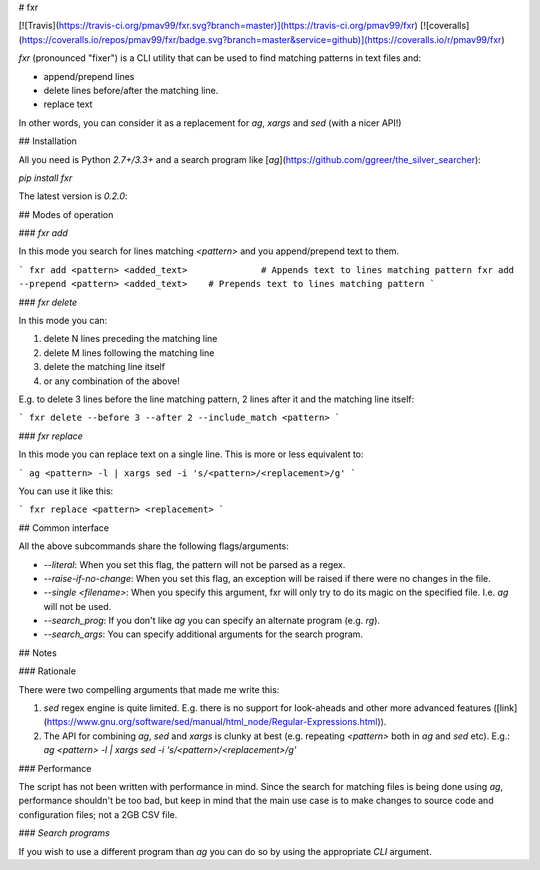 # fxr

[![Travis](https://travis-ci.org/pmav99/fxr.svg?branch=master)](https://travis-ci.org/pmav99/fxr)
[![coveralls](https://coveralls.io/repos/pmav99/fxr/badge.svg?branch=master&service=github)](https://coveralls.io/r/pmav99/fxr)

`fxr` (pronounced "fixer") is a CLI utility that can be used to find matching patterns in text files
and:

* append/prepend lines
* delete lines before/after the matching line.
* replace text

In other words, you can consider it as a replacement for `ag`, `xargs` and `sed` (with a nicer API!)

## Installation

All you need is Python `2.7+/3.3+` and a search program like
[`ag`](https://github.com/ggreer/the_silver_searcher):

`pip install fxr`

The latest version is `0.2.0`:

## Modes of operation

### `fxr add`

In this mode you search for lines matching `<pattern>` and you append/prepend text to them.

```
fxr add <pattern> <added_text>              # Appends text to lines matching pattern
fxr add --prepend <pattern> <added_text>    # Prepends text to lines matching pattern
```

### `fxr delete`

In this mode you can:

1. delete N lines preceding the matching line
2. delete M lines following the matching line
3. delete the matching line itself
4. or any combination of the above!

E.g. to delete 3 lines before the line matching pattern, 2 lines after it and the matching line
itself:

```
fxr delete --before 3 --after 2 --include_match <pattern>
```

### `fxr replace`

In this mode you can replace text on a single line. This is more or less equivalent to:

```
ag <pattern> -l | xargs sed -i 's/<pattern>/<replacement>/g'
```

You can use it like this:

```
fxr replace <pattern> <replacement>
```

## Common interface

All the above subcommands share the following flags/arguments:

* `--literal`: When you set this flag, the pattern will not be parsed as a regex.
* `--raise-if-no-change`: When you set this flag, an exception will be raised if there were no
  changes in the file.
* `--single <filename>`: When you specify this argument, fxr will only try to do its magic on the
  specified file. I.e. `ag` will not be used.
* `--search_prog`: If you don't like `ag` you can specify  an alternate program (e.g. `rg`).
* `--search_args`: You can specify additional arguments for the search program.

## Notes

### Rationale

There were two compelling arguments that made me write this:

1. `sed` regex engine is quite limited. E.g. there is no support for look-aheads and other more
   advanced features
   ([link](https://www.gnu.org/software/sed/manual/html_node/Regular-Expressions.html)).

2. The API for combining `ag`, `sed` and `xargs` is clunky at best (e.g. repeating `<pattern>` both
   in `ag` and `sed` etc). E.g.:
   `ag <pattern> -l | xargs sed -i 's/<pattern>/<replacement>/g'`


### Performance

The script has not been written with performance in mind.  Since the search for matching files is
being done using `ag`, performance shouldn't be too bad, but keep in mind that the main use case
is to make changes to source code and configuration files; not a 2GB CSV file.

### `Search programs`

If you wish to use a different program than `ag` you can do so by using the appropriate `CLI` argument.



